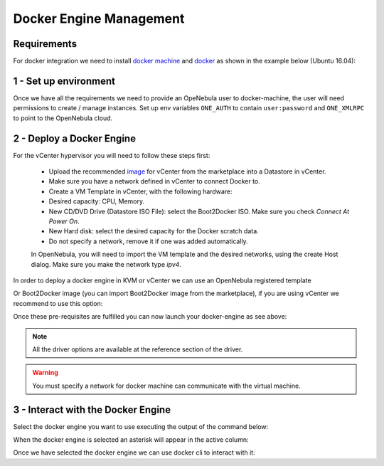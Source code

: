 .. _docker_engine_management:

================================================================================
Docker Engine Management
================================================================================

Requirements
================================================================================

For docker integration we need to install `docker machine <https://docs.docker.com/machine/install-machine/>`__  and `docker <https://docs.docker.com/install/#server>`__ as shown in the example below (Ubuntu 16.04):

.. prompt:: bash # auto

    # curl -L https://github.com/docker/machine/releases/download/v0.14.0/docker-machine-`uname -s`-`uname -m` >/tmp/docker-machine && sudo install /tmp/docker-machine /usr/local/bin/docker-machine
    # sudo apt-get install docker-ce

1 - Set up environment
================================================================================

Once we have all the requirements we need to provide an OpeNebula user to docker-machine, the user will need permissions to create / manage instances.
Set up env variables ``ONE_AUTH`` to contain ``user:password`` and ``ONE_XMLRPC`` to point to the OpenNebula cloud.

.. prompt:: bash # auto

    # export ONE_AUTH=/var/lib/one/one_auth
    # export ONE_XMLRPC=https://<ONE FRONTEND>:2633/RPC2

2 - Deploy a Docker Engine
================================================================================

For the vCenter hypervisor you will need to follow these steps first:

    - Upload the recommended `image <http://marketplace.opennebula.systems/appliance/56d073858fb81d0315000002>`__ for vCenter from the marketplace into a Datastore in vCenter.
    - Make sure you have a network defined in vCenter to connect Docker to.
    - Create a VM Template in vCenter, with the following hardware:
    - Desired capacity: CPU, Memory.
    - New CD/DVD Drive (Datastore ISO File): select the Boot2Docker ISO. Make sure you check *Connect At Power On*.
    - New Hard disk: select the desired capacity for the Docker scratch data.
    - Do not specify a network, remove it if one was added automatically.

    In OpenNebula, you will need to import the VM template and the desired networks, using the create Host dialog. Make sure you make the network type `ipv4`.

In order to deploy a docker engine in KVM or vCenter we can use an OpenNebula registered template

.. prompt:: bash # auto
    
    # docker-machine create --driver opennebula --opennebula-template-id <template-id> --opennebula-network-id <network-id> <host-name>

Or Boot2Docker image (you can import Boot2Docker image from the marketplace), if you are using vCenter we recommend to use this option:

.. prompt:: bash # auto

    # docker-machine create --driver opennebula --opennebula-network-name <network-name> --opennebula-image-id <image-id> --opennebula-b2d-size <data-size-mb> <name>

Once these pre-requisites are fulfilled you can now launch your docker-engine as see above:

.. prompt:: bash # auto

    #docker-machine create --driver opennebula --opennebula-template-id $TEMPLATE_ID --opennebula-network-id $NETWORK_ID b2d

.. note::
    All the driver options are available at the reference section of the driver.

.. warning:: You must specify a network for docker machine can communicate with the virtual machine.

3 - Interact with the Docker Engine
=====================================================================================

Select the docker engine you want to use executing the output of the command below:

.. prompt:: bash # auto

    # docker-machine env <name>

When the docker engine is selected an asterisk will appear in the active column:

.. prompt:: bash # auto

    # docker-machine env ls
    NAME     ACTIVE   DRIVER       STATE     URL                        SWARM   DOCKER        ERRORS
    docker   *        opennebula   Running   tcp://192.168.122.8:2376           v18.03.0-ce

Once we have selected the docker engine we can use docker cli to interact with it:

.. prompt:: bash # auto

    # docker ps


